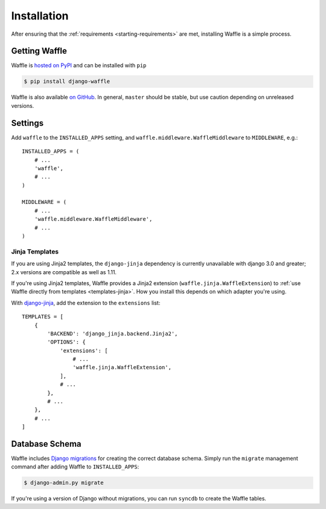 .. _starting-installation:

============
Installation
============

After ensuring that the :ref:`requirements <starting-requirements>` are
met, installing Waffle is a simple process.


Getting Waffle
==============

Waffle is `hosted on PyPI`_ and can be installed with ``pip``

.. code-block:: shell

    $ pip install django-waffle

Waffle is also available `on GitHub`_. In general, ``master`` should be
stable, but use caution depending on unreleased versions.

.. _hosted on PyPI: http://pypi.python.org/pypi/django-waffle
.. _on GitHub: https://github.com/jazzband/django-waffle


.. _installation-settings:

Settings
========

Add ``waffle`` to the ``INSTALLED_APPS`` setting, and
``waffle.middleware.WaffleMiddleware`` to ``MIDDLEWARE``, e.g.::

    INSTALLED_APPS = (
        # ...
        'waffle',
        # ...
    )

    MIDDLEWARE = (
        # ...
        'waffle.middleware.WaffleMiddleware',
        # ...
    )


.. _installation-settings-templates:

Jinja Templates
---------------

.. versionchanged:: 0.19
If you are using Jinja2 templates, the ``django-jinja`` dependency is currently
unavailable with django 3.0 and greater; 2.x versions are compatible as well as 1.11.

.. versionchanged:: 0.11

If you're using Jinja2 templates, Waffle provides a Jinja2 extension
(``waffle.jinja.WaffleExtension``) to :ref:`use Waffle directly from
templates <templates-jinja>`. How you install this depends on which
adapter you're using.

With django-jinja_, add the extension to the ``extensions`` list::

    TEMPLATES = [
        {
            'BACKEND': 'django_jinja.backend.Jinja2',
            'OPTIONS': {
                'extensions': [
                    # ...
                    'waffle.jinja.WaffleExtension',
                ],
                # ...
            },
            # ...
        },
        # ...
    ]

.. _installation-settings-migrations:

Database Schema
===============

Waffle includes `Django migrations`_ for creating the correct database
schema. Simply run the ``migrate`` management command after adding Waffle to
``INSTALLED_APPS``:

.. code-block:: shell

    $ django-admin.py migrate

If you're using a version of Django without migrations, you can run
``syncdb`` to create the Waffle tables.

.. _Django migrations: https://docs.djangoproject.com/en/dev/topics/migrations/
.. _django-jinja: https://pypi.python.org/pypi/django-jinja/
